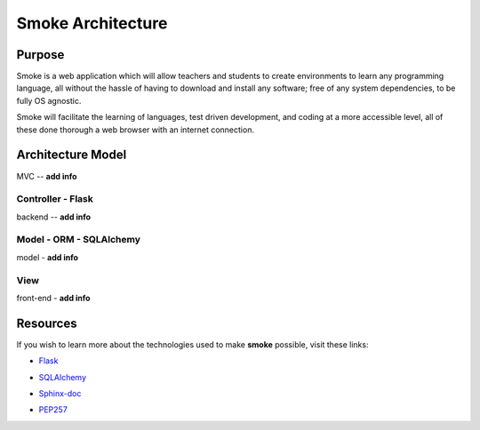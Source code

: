 ##################
Smoke Architecture
##################


Purpose
========
Smoke is a web application which will allow teachers and
students to create environments to learn any programming
language, all without the hassle of having to download and
install any software; free of any system dependencies, to be
fully OS agnostic.

Smoke will facilitate the learning of languages,
test driven development, and coding at a more accessible level,
all of these done thorough a web browser with an internet connection.

Architecture Model
==================
MVC -- **add info**




Controller - Flask
-----
backend -- **add info**




Model - ORM - SQLAlchemy
----------------
model - **add info**




View
----
front-end - **add info**




Resources
=========
If you wish to learn more about the technologies used to make **smoke**
possible, visit these links:

* Flask_
.. _Flask: http://flask.pocoo.org/
* SQLAlchemy_
.. _SQLAlchemy: https://www.sqlalchemy.org/library.html>
* Sphinx-doc_
.. _Sphinx-doc: http://www.sphinx-doc.org/en/master/>
* PEP257_
.. _PEP257: http://www.sphinx-doc.org/en/master/>
